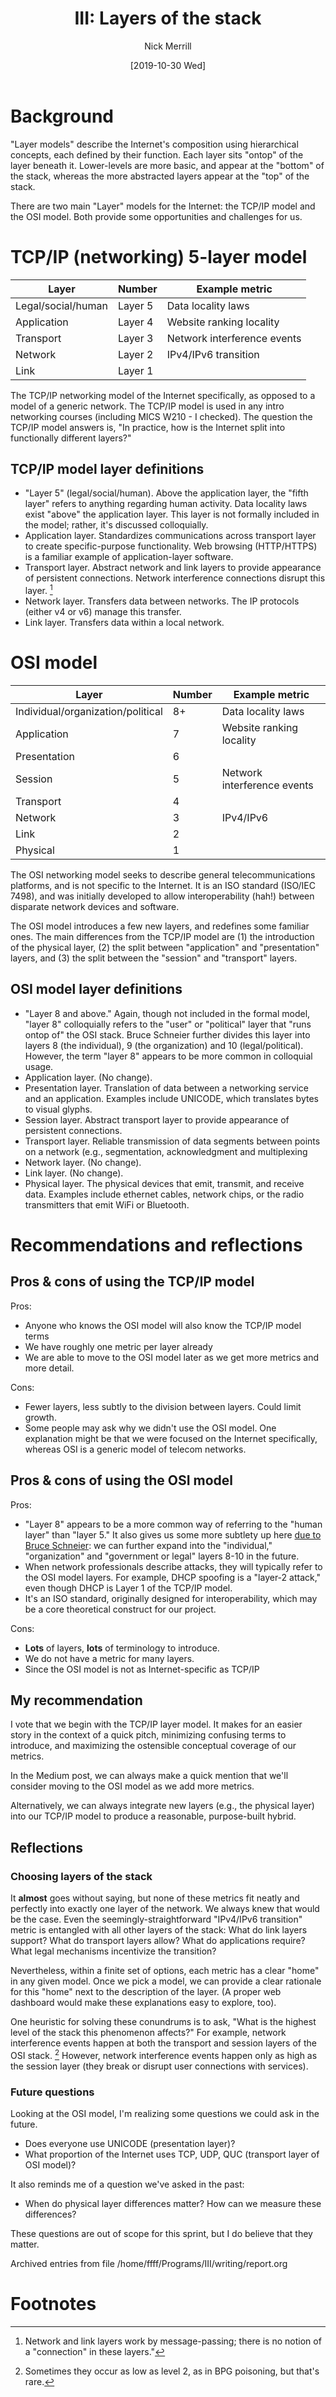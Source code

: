 #+Title: III: Layers of the stack
#+author: Nick Merrill
#+options: toc:nil
#+date: [2019-10-30 Wed]
* Background
"Layer models" describe the Internet's composition using hierarchical concepts,
each defined by their function. Each layer sits "ontop" of the layer beneath it.
Lower-levels are more basic, and appear at the "bottom" of the stack, whereas
the more abstracted layers appear at the "top" of the stack.

There are two main "Layer" models for the Internet: the TCP/IP model and the OSI
model. Both provide some opportunities and challenges for us.

* TCP/IP (networking) 5-layer model

| Layer              | Number  | Example metric              |
|--------------------+---------+-----------------------------|
| Legal/social/human | Layer 5 | Data locality laws          |
| Application        | Layer 4 | Website ranking locality    |
| Transport          | Layer 3 | Network interference events |
| Network            | Layer 2 | IPv4/IPv6 transition        |
| Link               | Layer 1 |                             |

The TCP/IP networking model of the Internet specifically, as opposed to a model
of a generic network. The TCP/IP model is used in any intro networking courses
(including MICS W210 - I checked). The question the TCP/IP model answers is, "In
practice, how is the Internet split into functionally different layers?"

** TCP/IP model layer definitions

- "Layer 5" (legal/social/human). Above the application layer, the "fifth layer"
  refers to anything regarding human activity. Data locality laws exist "above"
  the application layer. This layer is not formally included in the model;
  rather, it's discussed colloquially.
- Application layer. Standardizes communications across transport layer to
  create specific-purpose functionality. Web browsing (HTTP/HTTPS) is a familiar
  example of application-layer software.
- Transport layer. Abstract network and link layers to provide appearance of
  persistent connections. Network interference connections disrupt this layer. [fn:1] 
- Network layer. Transfers data between networks. The IP protocols (either v4 or
  v6) manage this transfer.
- Link layer. Transfers data within a local network.

* OSI model

| Layer                             | Number | Example metric              |
|-----------------------------------+--------+-----------------------------|
| Individual/organization/political |     8+ | Data locality laws          |
| Application                       |      7 | Website ranking locality    |
| Presentation                      |      6 |                             |
| Session                           |      5 | Network interference events |
| Transport                         |      4 |                             |
| Network                           |      3 | IPv4/IPv6                   |
| Link                              |      2 |                             |
| Physical                          |      1 |                             |

The OSI networking model seeks to describe general telecommunications platforms,
and is not specific to the Internet. It is an ISO standard (ISO/IEC 7498), and
was initially developed to allow interoperability (hah!) between disparate
network devices and software.

The OSI model introduces a few new layers, and redefines some familiar ones. The
main differences from the TCP/IP model are (1) the introduction of the physical layer,
(2) the split between "application" and "presentation" layers, and (3) the split
between the "session" and "transport" layers.

** OSI model layer definitions

- "Layer 8 and above." Again, though not included in the formal model, "layer 8"
  colloquially refers to the "user" or "political" layer that "runs ontop of"
  the OSI stack. Bruce Schneier further divides this layer into layers 8 (the
  individual), 9 (the organization) and 10 (legal/political). However, the term
  "layer 8" appears to be more common in colloquial usage.
- Application layer. (No change).
- Presentation layer. Translation of data between a networking service and an
  application. Examples include UNICODE, which translates bytes to visual
  glyphs.
- Session layer. Abstract transport layer to provide appearance of persistent connections.
- Transport layer. Reliable transmission of data segments between points on a network (e.g., segmentation, acknowledgment and multiplexing
- Network layer. (No change).
- Link layer. (No change).
- Physical layer. The physical devices that emit, transmit, and receive data. Examples include ethernet cables, network chips, or the radio transmitters that emit WiFi or Bluetooth.

* Recommendations and reflections

** Pros & cons of using the TCP/IP model

Pros:
- Anyone who knows the OSI model will also know the TCP/IP model terms
- We have roughly one metric per layer already
- We are able to move to the OSI model later as we get more metrics and more detail.

Cons:
- Fewer layers, less subtly to the division between layers. Could limit growth.
- Some people may ask why we didn't use the OSI model. One explanation might be
  that we were focused on the Internet specifically, whereas OSI is a generic
  model of telecom networks. 

** Pros & cons of using the OSI model

Pros:
- "Layer 8" appears to be a more common way of referring to the "human layer"
  than "layer 5." It also gives us some more subtlety up here [[https://web.archive.org/web/20130524214239/http://blogs.rsa.com/engineering-security-solutions-at-layer-8-and-above/][due to Bruce
  Schneier]]: we can further expand into the "individual," "organization" and
  "government or legal" layers 8-10 in the future.
- When network professionals describe attacks, they will typically refer to the
  OSI model layers. For example, DHCP spoofing is a "layer-2 attack," even
  though DHCP is Layer 1 of the TCP/IP model.
- It's an ISO standard, originally designed for interoperability, which may be a
  core theoretical construct for our project.

Cons:
- *Lots* of layers, *lots* of terminology to introduce.
- We do not have a metric for many layers.
- Since the OSI model is not as Internet-specific as TCP/IP

** My recommendation

I vote that we begin with the TCP/IP layer model. It makes for an easier story
in the context of a quick pitch, minimizing confusing terms to introduce, and
maximizing the ostensible conceptual coverage of our metrics.

In the Medium post, we can always make a quick mention that we'll consider
moving to the OSI model as we add more metrics. 

Alternatively, we can always integrate new layers (e.g., the physical layer)
into our TCP/IP model to produce a reasonable, purpose-built hybrid.

** Reflections

*** Choosing layers of the stack

It *almost* goes without saying, but none of these metrics fit neatly and
perfectly into exactly one layer of the network. We always knew that would be
the case. Even the seemingly-straightforward "IPv4/IPv6 transition" metric is
entangled with all other layers of the stack: What do link layers support? What
do transport layers allow? What do applications require? What legal mechanisms
incentivize the transition?

Nevertheless, within a finite set of options, each metric has a clear "home" in
any given model. Once we pick a model, we can provide a clear rationale for this
"home" next to the description of the layer. (A proper web dashboard would make
these explanations easy to explore, too).

One heuristic for solving these conundrums is to ask, "What is the highest level
of the stack this phenomenon affects?" For example, network interference events
happen at both the transport and session layers of the OSI stack. [fn:2]
However, network interference events happen only as high as the session layer
(they break or disrupt user connections with services).

*** Future questions

Looking at the OSI model, I'm realizing some questions we could ask in the future. 
- Does everyone use UNICODE (presentation layer)? 
- What proportion of the Internet uses TCP, UDP, QUC (transport layer of OSI model)?

It also reminds me of a question we've asked in the past:
- When do physical layer differences matter? How can we measure these differences?

These questions are out of scope for this sprint, but I do believe that they matter.


Archived entries from file /home/ffff/Programs/III/writing/report.org
* Footnotes

[fn:2] Sometimes they occur as low as level 2, as in BPG poisoning, but that's rare.

[fn:1] Network and link layers work by message-passing; there is no notion of a
"connection" in these layers."
